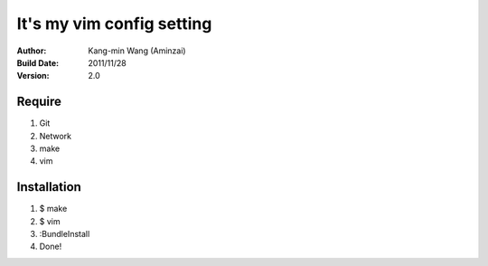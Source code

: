 ========================================
It's my vim config setting
========================================

:Author:
    Kang-min Wang (Aminzai)
:Build Date:
    2011/11/28
:Version:
    2.0

Require
========================================
1. Git
2. Network
#. make
#. vim

Installation
========================================
1. $ make
2. $ vim
3. :BundleInstall
#. Done!
